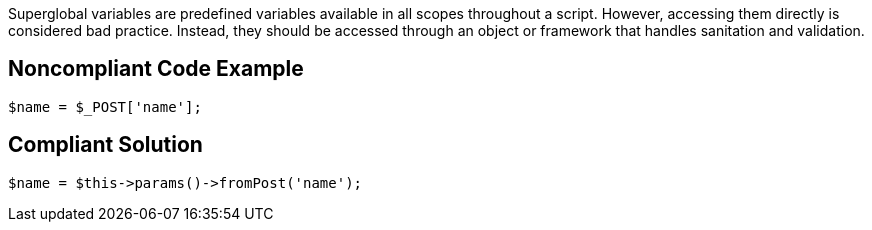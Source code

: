 Superglobal variables are predefined variables available in all scopes throughout a script. However, accessing them directly is considered bad practice. Instead, they should be accessed through an object or framework that handles sanitation and validation.

== Noncompliant Code Example

----
$name = $_POST['name'];
----

== Compliant Solution

----
$name = $this->params()->fromPost('name'); 
----
